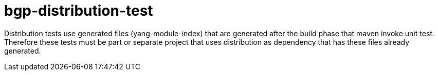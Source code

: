 = bgp-distribution-test

Distribution tests use generated files (yang-module-index)
that are generated after the build phase that maven invoke unit test.
Therefore these tests must be part or separate project that uses distribution
as dependency that has these files already generated.